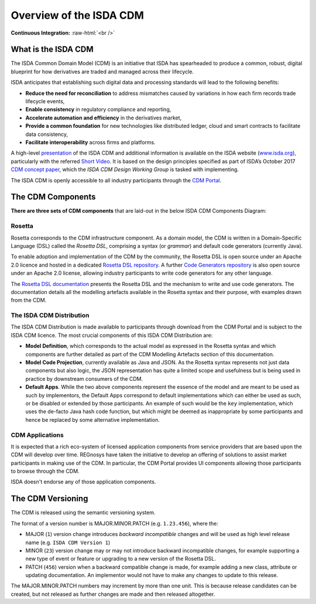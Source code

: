 .. |trade|  unicode:: U+02122 .. TRADE MARK SIGN

Overview of the ISDA CDM 
========================
.. role:: raw-html(raw)
    :format: html

**Continuous Integration:** |Codefresh build status| :raw-html:`<br />`

What is the ISDA CDM
--------------------

The ISDA Common Domain Model (CDM) is an initiative that ISDA has spearheaded to produce a common, robust, digital blueprint for how derivatives are traded and managed across their lifecycle.

ISDA anticipates that establishing such digital data and processing standards will lead to the following benefits:

* **Reduce the need for reconciliation** to address mismatches caused by variations in how each firm records trade lifecycle events,
* **Enable consistency** in regulatory compliance and reporting,
* **Accelerate automation and efficiency** in the derivatives market,
* **Provide a common foundation** for new technologies like distributed ledger, cloud and smart contracts to facilitate data consistency,
* **Facilitate interoperability** across firms and platforms.

A high-level `presentation <https://www.isda.org/a/z8AEE/ISDA-CDM-Factsheet.pdf>`_ of the ISDA CDM and additional information is available on the ISDA website (`www.isda.org <http://www.isda.org/>`_), particularly with the referred `Short Video <https://www.isda.org/2017/11/30/what-is-the-isda-cdm/>`_. It is based on the design principles specified as part of ISDA’s October 2017 `CDM concept paper <https://www.isda.org/a/gVKDE/CDM-FINAL.pdf>`_, which the *ISDA CDM Design Working Group* is tasked with implementing.

The ISDA CDM is openly accessible to all industry participants through the `CDM Portal <https://portal.cdm.rosetta-technology.io>`_.

The CDM Components
------------------

**There are three sets of CDM components** that are laid-out in the below ISDA CDM Components Diagram:

.. figure:: documentation/source/cdm-components-diagram.png

Rosetta
^^^^^^^

Rosetta corresponds to the CDM infrastructure component. As a domain model, the CDM is written in a Domain-Specific Language (DSL) called the *Rosetta DSL*, comprising a syntax (or *grammar*) and default code generators (currently Java).

To enable adoption and implementation of the CDM by the community, the Rosetta DSL is open source under an Apache 2.0 licence and hosted in a dedicated `Rosetta DSL repository <https://github.com/REGnosys/rosetta-dsl#the-rosetta-dsl>`_. A further `Code Generators repository <https://github.com/REGnosys/rosetta-code-generators>`_ is also open source under an Apache 2.0 license, allowing industry participants to write code generators for any other language.

The `Rosetta DSL documentation <https://docs.rosetta-technology.io/dsl/index.html>`_ presents the Rosetta DSL and the mechanism to write and use code generators. The documentation details all the modelling artefacts available in the Rosetta syntax and their purpose, with examples drawn from the CDM.

The ISDA CDM Distribution
^^^^^^^^^^^^^^^^^^^^^^^^^

The ISDA CDM Distribution is made available to participants through download from the CDM Portal and is subject to the ISDA CDM licence. The most crucial components of this ISDA CDM Distribution are:

* **Model Definition**, which corresponds to the actual model as expressed in the Rosetta syntax and which components are further detailed as part of the CDM Modelling Artefacts section of this documentation.
* **Model Code Projection**, currently available as Java and JSON.  As the Rosetta syntax represents not just data components but also logic, the JSON representation has quite a limited scope and usefulness but is being used in practice by downstream consumers of the CDM.
* **Default Apps**. While the two above components represent the essence of the model and are meant to be used as such by implementors, the Default Apps correspond to default implementations which can either be used as such, or be disabled or extended by those participants.  An example of such would be the ``key`` implementation, which uses the de-facto Java hash code function, but which might be deemed as inappropriate by some participants and hence be replaced by some alternative implementation.

CDM Applications
^^^^^^^^^^^^^^^^

It is expected that a rich eco-system of licensed application components from service providers that are based upon the CDM  will develop over time. REGnosys have taken the initiative to develop an offering of solutions to assist market participants in making use of the CDM. In particular, the CDM Portal provides UI components allowing those participants to browse through the CDM.

ISDA doesn't endorse any of those application components.

The CDM Versioning
------------------

The CDM is released using the semantic versioning system. 

The format of a version number is MAJOR.MINOR.PATCH (e.g. ``1.23.456``), where the:

* MAJOR (``1``) version change introduces *backward incompatible* changes and will be used as high level release name (e.g. ``ISDA CDM Version 1``)
* MINOR (``23``) version change may or may not introduce backward incompatible changes, for example supporting a new type of event or feature or upgrading to a new version of the Rosetta DSL.
* PATCH (``456``) version when a backward compatible change is made, for example adding a new class, attribute or updating documentation. An implementor would not have to make any changes to update to this release.

The MAJOR.MINOR.PATCH numbers may increment by more than one unit. This is because release candidates can be created, but not released as further changes are made and then released altogether.

.. |Codefresh build status| image:: https://g.codefresh.io/api/badges/pipeline/regnosysops/REGnosys%2Frosetta-cdm%2Frosetta-cdm?branch=master&key=eyJhbGciOiJIUzI1NiJ9.NWE1N2EyYTlmM2JiOTMwMDAxNDRiODMz.ZDeqVUhB-oMlbZGj4tfEiOg0cy6azXaBvoxoeidyL0g&type=cf-1
   :target: https://g.codefresh.io/pipelines/rosetta-cdm/builds?repoOwner=REGnosys&repoName=rosetta-cdm&serviceName=REGnosys%2Frosetta-cdm&filter=trigger:build~Build;branch:master;pipeline:5a86c209eaf77d0001daacb6~rosetta-cdm


